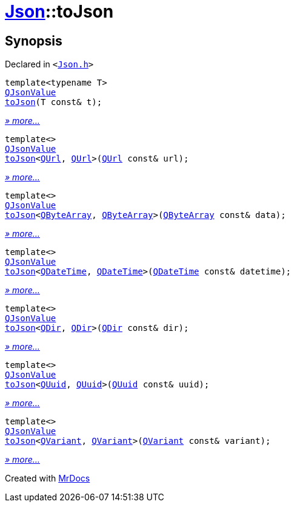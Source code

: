 [#Json-toJson]
= xref:Json.adoc[Json]::toJson
:relfileprefix: ../
:mrdocs:


== Synopsis

Declared in `&lt;https://github.com/PrismLauncher/PrismLauncher/blob/develop/launcher/Json.h#L80[Json&period;h]&gt;`

[source,cpp,subs="verbatim,replacements,macros,-callouts"]
----
template&lt;typename T&gt;
xref:QJsonValue.adoc[QJsonValue]
xref:Json/toJson-00.adoc[toJson](T const& t);
----

[.small]#xref:Json/toJson-00.adoc[_» more..._]#

[source,cpp,subs="verbatim,replacements,macros,-callouts"]
----
template&lt;&gt;
xref:QJsonValue.adoc[QJsonValue]
xref:Json/toJson-05.adoc[toJson]&lt;xref:QUrl.adoc[QUrl], xref:QUrl.adoc[QUrl]&gt;(xref:QUrl.adoc[QUrl] const& url);
----

[.small]#xref:Json/toJson-05.adoc[_» more..._]#

[source,cpp,subs="verbatim,replacements,macros,-callouts"]
----
template&lt;&gt;
xref:QJsonValue.adoc[QJsonValue]
xref:Json/toJson-0d9.adoc[toJson]&lt;xref:QByteArray.adoc[QByteArray], xref:QByteArray.adoc[QByteArray]&gt;(xref:QByteArray.adoc[QByteArray] const& data);
----

[.small]#xref:Json/toJson-0d9.adoc[_» more..._]#

[source,cpp,subs="verbatim,replacements,macros,-callouts"]
----
template&lt;&gt;
xref:QJsonValue.adoc[QJsonValue]
xref:Json/toJson-0b.adoc[toJson]&lt;xref:QDateTime.adoc[QDateTime], xref:QDateTime.adoc[QDateTime]&gt;(xref:QDateTime.adoc[QDateTime] const& datetime);
----

[.small]#xref:Json/toJson-0b.adoc[_» more..._]#

[source,cpp,subs="verbatim,replacements,macros,-callouts"]
----
template&lt;&gt;
xref:QJsonValue.adoc[QJsonValue]
xref:Json/toJson-03.adoc[toJson]&lt;xref:QDir.adoc[QDir], xref:QDir.adoc[QDir]&gt;(xref:QDir.adoc[QDir] const& dir);
----

[.small]#xref:Json/toJson-03.adoc[_» more..._]#

[source,cpp,subs="verbatim,replacements,macros,-callouts"]
----
template&lt;&gt;
xref:QJsonValue.adoc[QJsonValue]
xref:Json/toJson-0f.adoc[toJson]&lt;xref:QUuid.adoc[QUuid], xref:QUuid.adoc[QUuid]&gt;(xref:QUuid.adoc[QUuid] const& uuid);
----

[.small]#xref:Json/toJson-0f.adoc[_» more..._]#

[source,cpp,subs="verbatim,replacements,macros,-callouts"]
----
template&lt;&gt;
xref:QJsonValue.adoc[QJsonValue]
xref:Json/toJson-0d1.adoc[toJson]&lt;xref:QVariant.adoc[QVariant], xref:QVariant.adoc[QVariant]&gt;(xref:QVariant.adoc[QVariant] const& variant);
----

[.small]#xref:Json/toJson-0d1.adoc[_» more..._]#



[.small]#Created with https://www.mrdocs.com[MrDocs]#
